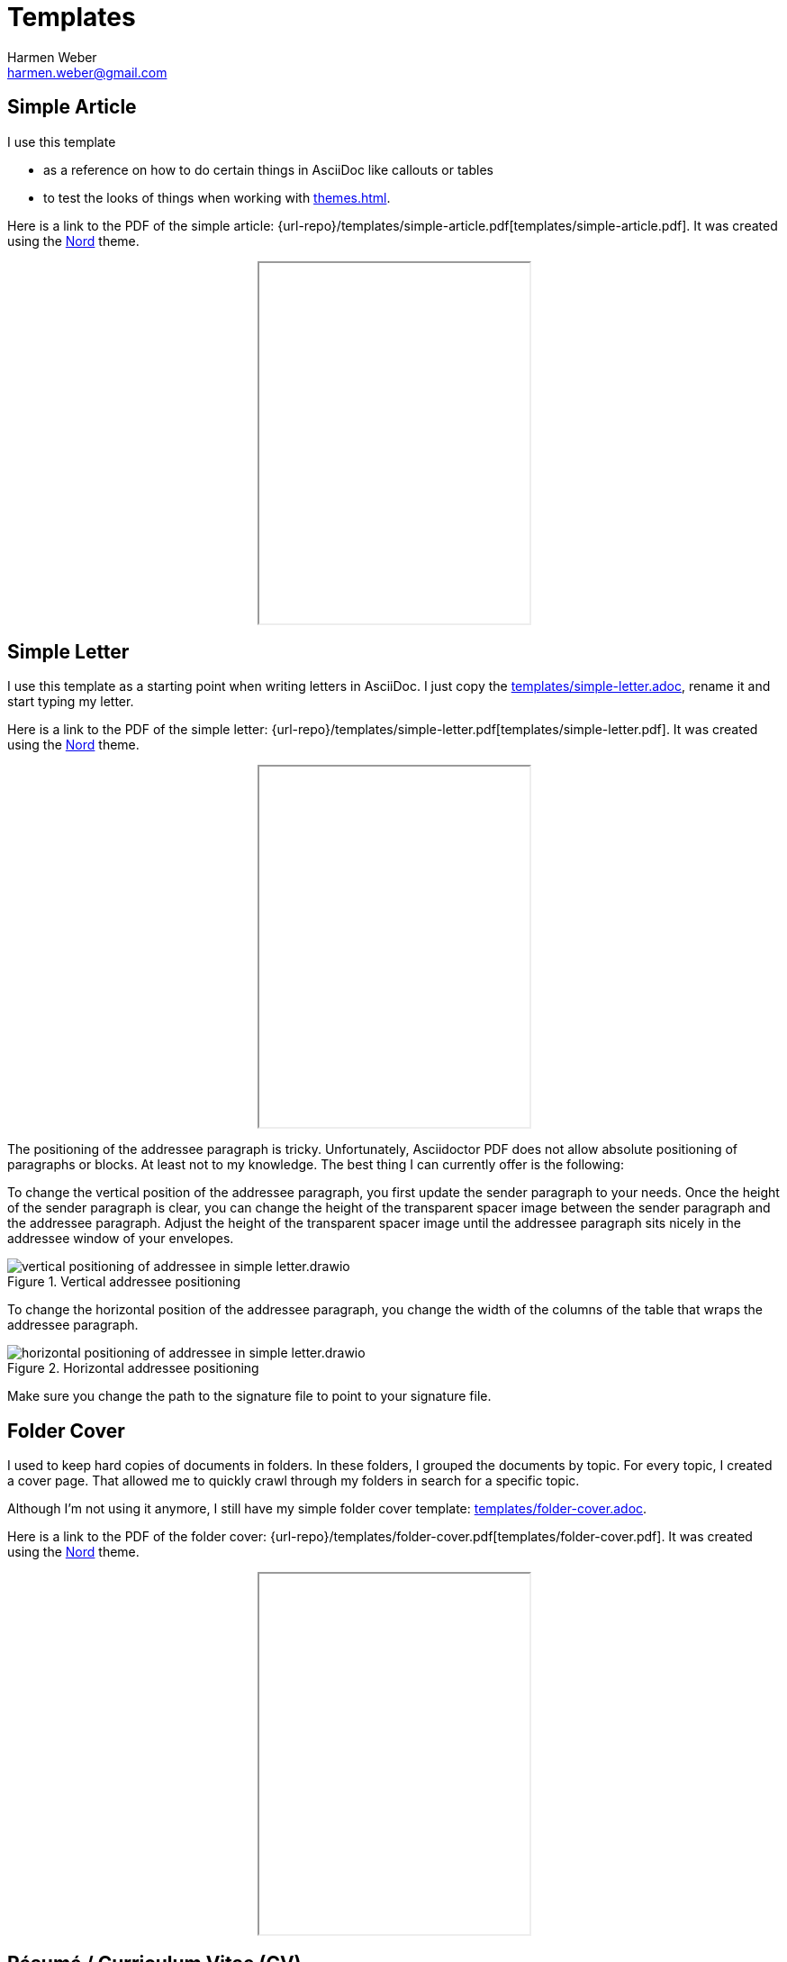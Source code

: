 = Templates
:author: Harmen Weber
:email: harmen.weber@gmail.com
:keywords: asciidoc-templates

== Simple Article

I use this template

* as a reference on how to do certain things in AsciiDoc like callouts or tables
* to test the looks of things when working with xref:themes.adoc[].

Here is a link to the PDF of the simple article: {url-repo}/templates/simple-article.pdf[templates/simple-article.pdf].
It was created using the xref:themes.adoc#_nord[Nord] theme.

++++
<iframe src="/Users/harmen/repositories/asciidoc-templates/templates/simple-article.pdf" height="400px" style="margin: 0 auto; display:block;"></iframe>
++++

== Simple Letter

I use this template as a starting point when writing letters in AsciiDoc.
I just copy the link:{url-repo}/templates/simple-letter.adoc[templates/simple-letter.adoc], rename it and start typing my letter.

Here is a link to the PDF of the simple letter: {url-repo}/templates/simple-letter.pdf[templates/simple-letter.pdf].
It was created using the xref:themes.adoc#_nord[Nord] theme.

++++
<iframe src="/Users/harmen/repositories/asciidoc-templates/templates/simple-letter.pdf" height="400px" style="margin: 0 auto; display:block;"></iframe>
++++

The positioning of the addressee paragraph is tricky.
Unfortunately, Asciidoctor PDF does not allow absolute positioning of paragraphs or blocks.
At least not to my knowledge.
The best thing I can currently offer is the following:

To change the vertical position of the addressee paragraph, you first update the sender paragraph to your needs.
Once the height of the sender paragraph is clear, you can change the height of the transparent spacer image between the sender paragraph and the addressee paragraph.
Adjust the height of the transparent spacer image until the addressee paragraph sits nicely in the addressee window of your envelopes.

.Vertical addressee positioning
image::vertical-positioning-of-addressee-in-simple-letter.drawio.svg[]

To change the horizontal position of the addressee paragraph, you change the width of the columns of the table that wraps the addressee paragraph.

.Horizontal addressee positioning
image::horizontal-positioning-of-addressee-in-simple-letter.drawio.svg[]

Make sure you change the path to the signature file to point to your signature file.

== Folder Cover

I used to keep hard copies of documents in folders.
In these folders, I grouped the documents by topic.
For every topic, I created a cover page.
That allowed me to quickly crawl through my folders in search for a specific topic.

Although I'm not using it anymore, I still have my simple folder cover template: link:{url-repo}/templates/folder-cover.adoc[templates/folder-cover.adoc].

Here is a link to the PDF of the folder cover: {url-repo}/templates/folder-cover.pdf[templates/folder-cover.pdf].
It was created using the xref:themes.adoc#_nord[Nord] theme.

++++
<iframe src="/Users/harmen/repositories/asciidoc-templates/templates/folder-cover.pdf" height="400px" style="margin: 0 auto; display:block;"></iframe>
++++

== Résumé / Curriculum Vitae (CV)

This is a template for a simple résumé: link:{url-repo}/templates/cv.adoc[templates/cv.adoc].

If you are into fancy looking résumés, this template here is not for you.
AsciiDoc is not a page layout design tool.
Use something else for fancy layouts.


Here is a link to the PDF of the folder cover: {url-repo}/templates/cv.pdf[templates/cv.pdf].
It was created using the xref:themes.adoc#_nord[Nord] theme.

++++
<iframe src="/Users/harmen/repositories/asciidoc-templates/templates/cv.pdf" height="400px" style="margin: 0 auto; display:block;"></iframe>
++++